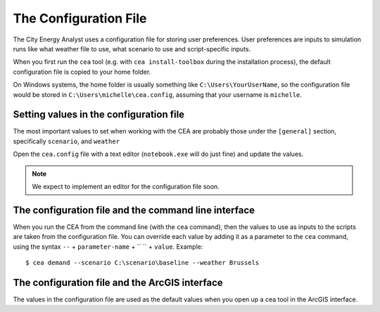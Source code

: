 The Configuration File
======================

The City Energy Analyst uses a configuration file for storing user preferences. User preferences
are inputs to simulation runs like what weather file to use, what scenario to use and script-specific inputs.

When you first run the ``cea`` tool (e.g. with ``cea install-toolbox`` during the installation process), the default
configuration file is copied to your home folder.

On Windows systems, the home folder is usually something like ``C:\Users\YourUserName``, so the configuration file
would be stored in ``C:\Users\michelle\cea.config``, assuming that your username is ``michelle``.


Setting values in the configuration file
----------------------------------------

The most important values to set when working with the CEA are probably those under the ``[general]`` section,
specifically ``scenario``, and ``weather``

Open the ``cea.config`` file with a text editor (``notebook.exe`` will do just fine) and update the values.

.. note:: We expect to implement an editor for the configuration file soon.

The configuration file and the command line interface
-----------------------------------------------------

When you run the CEA from the command line (with the ``cea`` command), then the values to use as inputs to the scripts
are taken from the configuration file. You can override each value by adding it as a parameter to the ``cea`` command,
using the syntax ``--`` + ``parameter-name`` + `` `` + ``value``. Example::

    $ cea demand --scenario C:\scenario\baseline --weather Brussels

The configuration file and the ArcGIS interface
-----------------------------------------------

The values in the configuration file are used as the default values when you open up a cea tool in the ArcGIS interface.